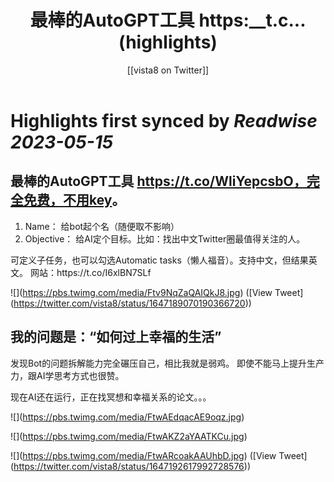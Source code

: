 :PROPERTIES:
:title: 最棒的AutoGPT工具 https:__t.c... (highlights)
:author: [[vista8 on Twitter]]
:full-title: "最棒的AutoGPT工具 https://t.c..."
:category: [[tweets]]
:url: https://twitter.com/vista8/status/1647189070190366720
:END:

* Highlights first synced by [[Readwise]] [[2023-05-15]]
** 最棒的AutoGPT工具 https://t.co/WliYepcsbO，完全免费，不用key。

1. Name： 给bot起个名（随便取不影响）
2. Objective： 给AI定个目标。比如：找出中文Twitter圈最值得关注的人。

可定义子任务，也可以勾选Automatic tasks（懒人福音）。支持中文，但结果英文。
网站：https://t.co/I6xlBN7SLf 

![](https://pbs.twimg.com/media/Ftv9NqZaQAIQkJ8.jpg) ([View Tweet](https://twitter.com/vista8/status/1647189070190366720))
** 我的问题是：“如何过上幸福的生活”
发现Bot的问题拆解能力完全碾压自己，相比我就是弱鸡。
即使不能马上提升生产力，跟AI学思考方式也很赞。

现在AI还在运行，正在找冥想和幸福关系的论文。。。 

![](https://pbs.twimg.com/media/FtwAEdqacAE9oqz.jpg) 

![](https://pbs.twimg.com/media/FtwAKZ2aYAATKCu.jpg) 

![](https://pbs.twimg.com/media/FtwARcoakAAUhbD.jpg) ([View Tweet](https://twitter.com/vista8/status/1647192617992728576))